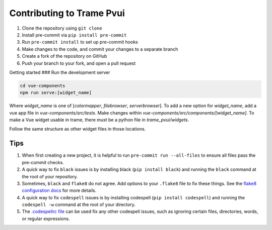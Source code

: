 ==========================
Contributing to Trame Pvui
==========================

#. Clone the repository using ``git clone``
#. Install pre-commit via ``pip install pre-commit``
#. Run ``pre-commit install`` to set up pre-commit hooks
#. Make changes to the code, and commit your changes to a separate branch
#. Create a fork of the repository on GitHub
#. Push your branch to your fork, and open a pull request


Getting started
###
Run the development server

.. code-block:: console

    cd vue-components
    npm run serve:[widget_name]

Where `widget_name` is one of [`colormapper`, `filebrowser`, `serverbrowser`].
To add a new option for `widget_name`, add a vue app file in `vue-components/src/tests`.
Make changes within `vue-components/src/components/[widget_name]`.
To make a Vue widget usable in trame, there must be a python file in `trame_pvui/widgets`.

Follow the same structure as other widget files in those locations.


Tips
####

#. When first creating a new project, it is helpful to run ``pre-commit run --all-files`` to ensure all files pass the pre-commit checks.
#. A quick way to fix ``black`` issues is by installing black (``pip install black``) and running the ``black`` command at the root of your repository.
#. Sometimes, ``black`` and ``flake8`` do not agree. Add options to your ``.flake8`` file to fix these things. See the `flake8 configuration docs <https://flake8.pycqa.org/en/latest/user/configuration.html>`_ for more details.
#. A quick way to fix ``codespell`` issues is by installing codespell (``pip install codespell``) and running the ``codespell -w`` command at the root of your directory.
#. The `.codespellrc file <https://github.com/codespell-project/codespell#using-a-config-file>`_ can be used fix any other codespell issues, such as ignoring certain files, directories, words, or regular expressions.
